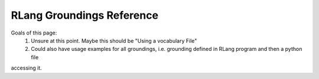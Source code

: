 **************************
RLang Groundings Reference
**************************

.. contents:: Table of Contents

Goals of this page:
 1. Unsure at this point. Maybe this should be "Using a vocabulary File"
 2. Could also have usage examples for all groundings, i.e. grounding defined in RLang program and then a python  file
accessing it.
